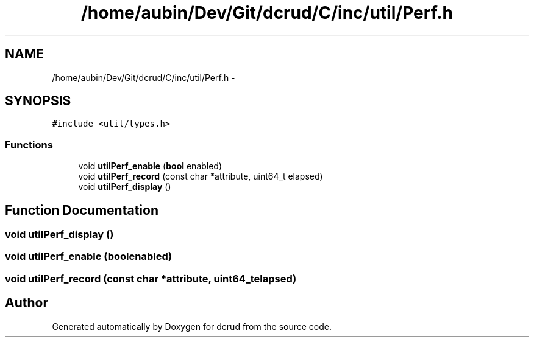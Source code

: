 .TH "/home/aubin/Dev/Git/dcrud/C/inc/util/Perf.h" 3 "Mon Dec 14 2015" "Version 0.0.0" "dcrud" \" -*- nroff -*-
.ad l
.nh
.SH NAME
/home/aubin/Dev/Git/dcrud/C/inc/util/Perf.h \- 
.SH SYNOPSIS
.br
.PP
\fC#include <util/types\&.h>\fP
.br

.SS "Functions"

.in +1c
.ti -1c
.RI "void \fButilPerf_enable\fP (\fBbool\fP enabled)"
.br
.ti -1c
.RI "void \fButilPerf_record\fP (const char *attribute, uint64_t elapsed)"
.br
.ti -1c
.RI "void \fButilPerf_display\fP ()"
.br
.in -1c
.SH "Function Documentation"
.PP 
.SS "void utilPerf_display ()"

.SS "void utilPerf_enable (\fBbool\fPenabled)"

.SS "void utilPerf_record (const char *attribute, uint64_telapsed)"

.SH "Author"
.PP 
Generated automatically by Doxygen for dcrud from the source code\&.
